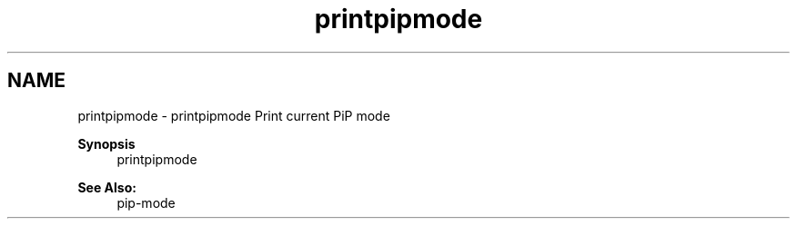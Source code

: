 .TH "printpipmode" 1 "Fri Nov 6 2020" "Process-in-Process" \" -*- nroff -*-
.ad l
.nh
.SH NAME
printpipmode \- printpipmode 
Print current PiP mode
.PP
\fBSynopsis\fP
.RS 4
printpipmode
.RE
.PP
\fBSee Also:\fP
.RS 4
pip-mode 
.RE
.PP

